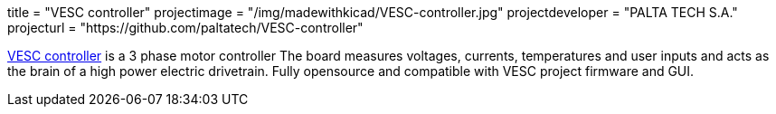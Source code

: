 +++
title = "VESC controller"
projectimage = "/img/madewithkicad/VESC-controller.jpg"
projectdeveloper = "PALTA TECH S.A."
projecturl = "https://github.com/paltatech/VESC-controller"
+++

link:http://www.paltatech.com/motores-trifasicos/[VESC controller] is a 3 phase motor controller 
The board measures voltages, currents, temperatures and user inputs and acts
as the brain of a high power electric drivetrain. Fully opensource and
compatible with VESC project firmware and GUI.
